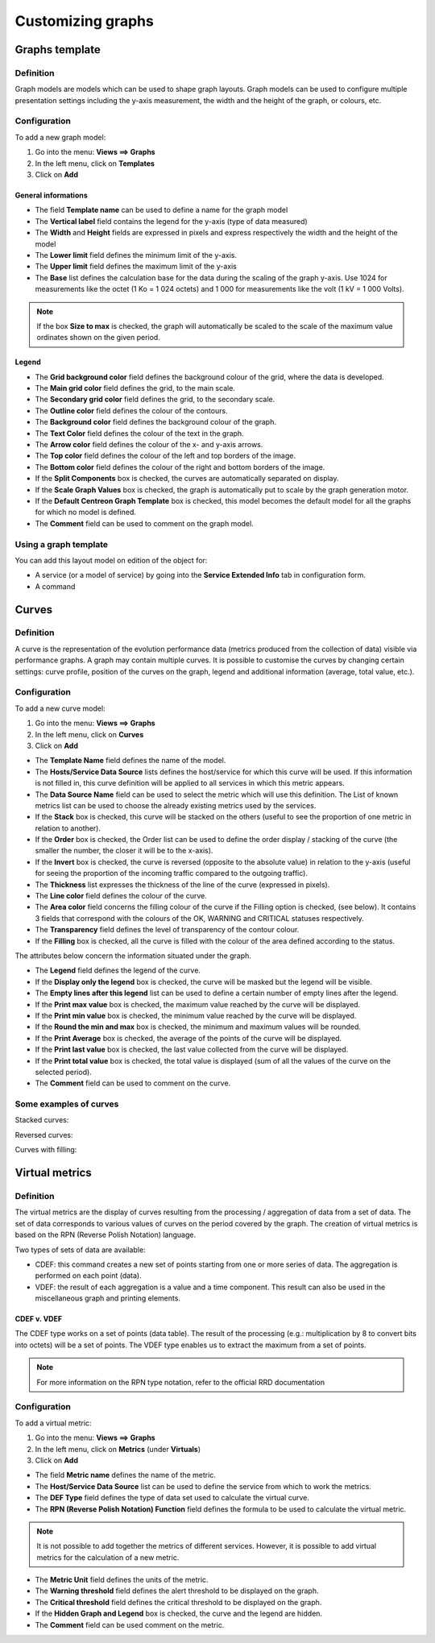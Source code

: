 ==================
Customizing graphs
==================

***************
Graphs template
***************

Definition
==========

Graph models are models which can be used to shape graph layouts. 
Graph models can be used to configure multiple presentation settings including the y-axis measurement, the width and the height of the graph, or colours, etc.

Configuration
=============

To add a new graph model:

1. Go into the menu: **Views ==> Graphs**
2. In the left menu, click on **Templates**
3. Click on **Add**

.. image :: /images/user/graphic_management/02addgraph_template.png
      :align: center

General informations
--------------------

* The field **Template name** can be used to define a name for the graph model
* The **Vertical label** field contains the legend for the y-axis (type of data measured)
* The **Width** and **Height** fields are expressed in pixels and express respectively the width and the height of the model
* The **Lower limit** field defines the minimum limit of the y-axis.
* The **Upper limit** field defines the maximum limit of the y-axis
* The **Base** list defines the calculation base for the data during the scaling of the graph y-axis. Use 1024 for measurements like the octet (1 Ko = 1 024 octets) and 1 000 for measurements like the volt (1 kV = 1 000 Volts).

.. note::
   If the box **Size to max** is checked, the graph will automatically be scaled to the scale of the maximum value ordinates shown on the given period.

Legend
------

* The **Grid background color** field defines the background colour of the grid, where the data is developed.
* The **Main grid color** field defines the grid, to the main scale.
* The **Secondary grid color** field defines the grid, to the secondary scale.
* The **Outline color** field defines the colour of the contours.
* The **Background color** field defines the background colour of the graph.
* The **Text Color** field defines the colour of the text in the graph.
* The **Arrow color** field defines the colour of the x- and y-axis arrows.
* The **Top color** field defines the colour of the left and top borders of the image.
* The **Bottom color** field defines the colour of the right and bottom borders of the image.
* If the **Split Components** box is checked, the curves are automatically separated on display.
* If the **Scale Graph Values** box is checked, the graph is automatically put to scale by the graph generation motor.
* If the **Default Centreon Graph Template** box is checked, this model becomes the default model for all the graphs for which no model is defined.
* The **Comment** field can be used to comment on the graph model.

Using a graph template
======================

You can add this layout model on edition of the object for:

* A service (or a model of service) by going into the **Service Extended Info** tab in configuration form.
* A command

******
Curves
******

Definition
==========

A curve is the representation of the evolution performance data (metrics produced from the collection of data) visible via performance graphs. A graph may contain multiple curves. It is possible to customise the curves by changing certain settings: curve profile, position of the curves on the graph, legend and additional information (average, total value, etc.).

Configuration
=============

To add a new curve model:

1. Go into the menu: **Views ==> Graphs**
2. In the left menu, click on **Curves**
3. Click on **Add**
 
.. image :: /images/user/graphic_management/02addcurve.png
      :align: center

* The **Template Name** field defines the name of the model.
* The **Hosts/Service Data Source** lists defines the host/service for which this curve will be used. If this information is not filled in, this curve definition will be applied to all services in which this metric appears.
* The **Data Source Name** field can be used to select the metric which will use this definition. The List of known metrics list can be used to choose the already existing metrics used by the services.
* If the **Stack** box is checked, this curve will be stacked on the others (useful to see the proportion of one metric in relation to another).
* If the **Order** box is checked, the Order list can be used to define the order display / stacking of the curve (the smaller the number, the closer it will be to the x-axis).
* If the **Invert** box is checked, the curve is reversed (opposite to the absolute value) in relation to the y-axis (useful for seeing the proportion of the incoming traffic compared to the outgoing traffic).
* The **Thickness** list expresses the thickness of the line of the curve (expressed in pixels).
* The **Line color** field defines the colour of the curve.
* The **Area color** field concerns the filling colour of the curve if the Filling option is checked, (see below). It contains 3 fields that correspond with the colours of the OK, WARNING and CRITICAL statuses respectively.
* The **Transparency** field defines the level of transparency of the contour colour.
* If the **Filling** box is checked, all the curve is filled with the colour of the area defined according to the status.

The attributes below concern the information situated under the graph.

* The **Legend** field defines the legend of the curve.
* If the **Display only the legend** box is checked, the curve will be masked but the legend will be visible.
* The **Empty lines after this legend** list can be used to define a certain number of empty lines after the legend.
* If the **Print max value** box is checked, the maximum value reached by the curve will be displayed.
* If the **Print min value** box is checked, the minimum value reached by the curve will be displayed.
* If the **Round the min and max** box is checked, the minimum and maximum values will be rounded.
* If the **Print Average** box is checked, the average of the points of the curve will be displayed.
* If the **Print last value** box is checked, the last value collected from the curve will be displayed.
* If the **Print total value** box is checked, the total value is displayed (sum of all the values of the curve on the selected period).
* The **Comment** field can be used to comment on the curve.

Some examples of curves
=======================

Stacked curves:

.. image :: /images/guide_utilisateur/graphic_management/02graphempile.png
      :align: center
 
Reversed curves:

.. image :: /images/guide_utilisateur/graphic_management/02graphinverse.png
      :align: center
 
Curves with filling:

.. image :: /images/guide_utilisateur/graphic_management/02graphremplissage.png
      :align: center

*************** 
Virtual metrics
***************
 
Definition
==========

The virtual metrics are the display of curves resulting from the processing / aggregation of data from a set of data.
The set of data corresponds to various values of curves on the period covered by the graph. 
The creation of virtual metrics is based on the RPN (Reverse Polish Notation) language.

Two types of sets of data are available:

* CDEF: this command creates a new set of points starting from one or more series of data. The aggregation is performed on each point (data).
* VDEF: the result of each aggregation is a value and a time component. This result can also be used in the miscellaneous graph and printing elements.

CDEF v. VDEF 
------------

The CDEF type works on a set of points (data table). The result of the processing (e.g.: multiplication by 8 to convert bits into octets) will be a set of points. The VDEF type enables us to extract the maximum from a set of points.

.. note::
   For more information on the RPN type notation, refer to the official RRD documentation 

Configuration
=============

To add a virtual metric:

1. Go into the menu: **Views ==> Graphs**
2. In the left menu, click on **Metrics** (under **Virtuals**)
3. Click on **Add**
 
.. image :: /images/graphic_management/02addvmetric.png
      :align: center

* The field **Metric name** defines the name of the metric.
* The **Host/Service Data Source** list can be used to define the service from which to work the metrics.
* The **DEF Type** field defines the type of data set used to calculate the virtual curve.
* The **RPN (Reverse Polish Notation) Function** field defines the formula to be used to calculate the virtual metric.

.. note:: 
  It is not possible to add together the metrics of different services. However, it is possible to add virtual metrics for the calculation of a new metric.

* The **Metric Unit** field defines the units of the metric.
* The **Warning threshold** field defines the alert threshold to be displayed on the graph.
* The **Critical threshold** field defines the critical threshold to be displayed on the graph.
* If the **Hidden Graph and Legend** box is checked, the curve and the legend are hidden.
* The **Comment** field can be used comment on the metric.

